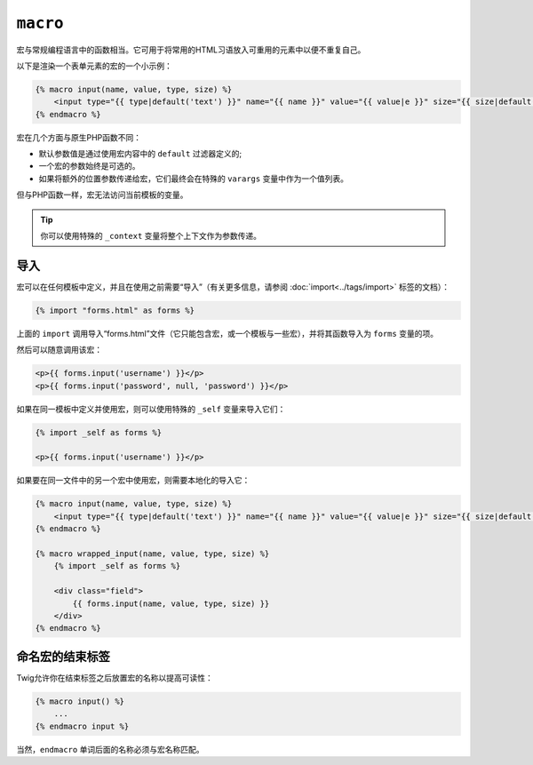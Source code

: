 ``macro``
=========

宏与常规编程语言中的函数相当。它可用于将常用的HTML习语放入可重用的元素中以便不重复自己。

以下是渲染一个表单元素的宏的一个小示例：

.. code-block:: jinja

    {% macro input(name, value, type, size) %}
        <input type="{{ type|default('text') }}" name="{{ name }}" value="{{ value|e }}" size="{{ size|default(20) }}" />
    {% endmacro %}

宏在几个方面与原生PHP函数不同：

* 默认参数值是通过使用宏内容中的 ``default`` 过滤器定义的;

* 一个宏的参数始终是可选的。

* 如果将额外的位置参数传递给宏，它们最终会在特殊的 ``varargs`` 变量中作为一个值列表。

但与PHP函数一样，宏无法访问当前模板的变量。

.. tip::

    你可以使用特殊的 ``_context`` 变量将整个上下文作为参数传递。

导入
------

宏可以在任何模板中定义，并且在使用之前需要“导入”（有关更多信息，请参阅
:doc:`import<../tags/import>` 标签的文档）：

.. code-block:: jinja

    {% import "forms.html" as forms %}

上面的 ``import`` 调用导入“forms.html”文件（它只能包含宏，或一个模板与一些宏），并将其函数导入为 ``forms`` 变量的项。

然后可以随意调用该宏：

.. code-block:: jinja

    <p>{{ forms.input('username') }}</p>
    <p>{{ forms.input('password', null, 'password') }}</p>

如果在同一模板中定义并使用宏，则可以使用特殊的 ``_self`` 变量来导入它们：

.. code-block:: jinja

    {% import _self as forms %}

    <p>{{ forms.input('username') }}</p>

如果要在同一文件中的另一个宏中使用宏，则需要本地化的导入它：

.. code-block:: jinja

    {% macro input(name, value, type, size) %}
        <input type="{{ type|default('text') }}" name="{{ name }}" value="{{ value|e }}" size="{{ size|default(20) }}" />
    {% endmacro %}

    {% macro wrapped_input(name, value, type, size) %}
        {% import _self as forms %}

        <div class="field">
            {{ forms.input(name, value, type, size) }}
        </div>
    {% endmacro %}

命名宏的结束标签
--------------------

Twig允许你在结束标签之后放置宏的名称以提高可读性：

.. code-block:: jinja

    {% macro input() %}
        ...
    {% endmacro input %}

当然，``endmacro`` 单词后面的名称必须与宏名称匹配。

.. seealso:: :doc:`from<../tags/from>`, :doc:`import<../tags/import>`
